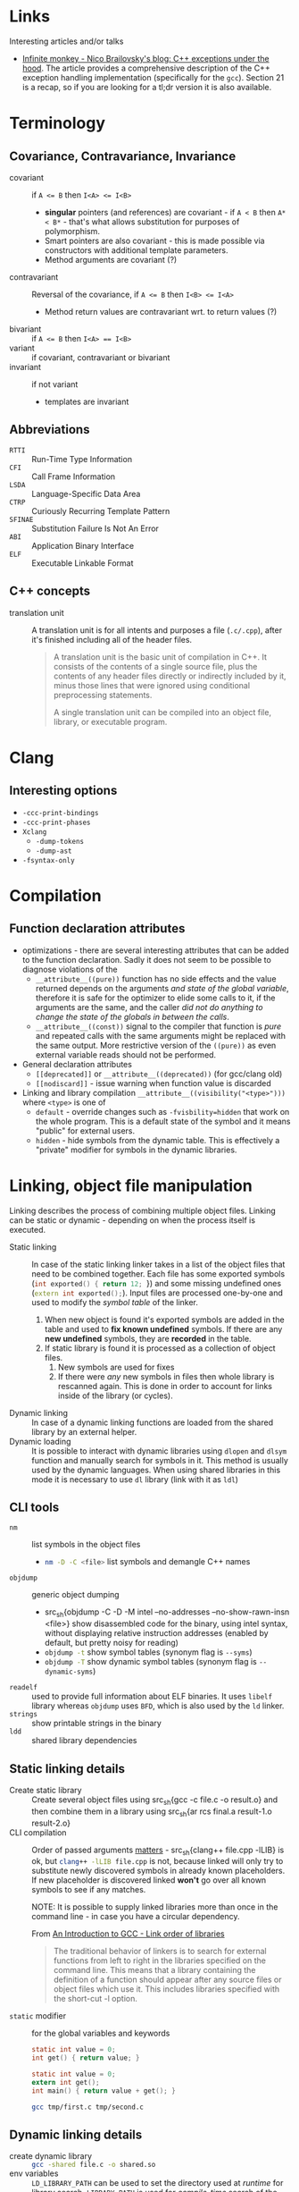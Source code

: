 #+PROPERTY: header-args :mkdirp yes

* Links

Interesting articles and/or talks

- [[https://monkeywritescode.blogspot.com/p/c-exceptions-under-hood.html#chapter_n_10][Infinite monkey - Nico Brailovsky's blog: C++ exceptions under the hood]].
  The article provides a comprehensive description of the C++ exception
  handling implementation (specifically for the =gcc=). Section 21 is a
  recap, so if you are looking for a tl;dr version it is also available.

* Terminology

** Covariance, Contravariance, Invariance

- covariant :: if ~A <= B~ then ~I<A> <= I<B>~
  - *singular* pointers (and references) are covariant - if ~A < B~ then
    ~A* < B*~ - that's what allows substitution for purposes of
    polymorphism.
  - Smart pointers are also covariant - this is made possible via
    constructors with additional template parameters.
  - Method arguments are covariant (?)
- contravariant :: Reversal of the covariance, if ~A <= B~ then ~I<B> <= I<A>~
  - Method return values are contravariant wrt. to return values (?)
- bivariant :: if ~A <= B~ then ~I<A> == I<B>~
- variant :: if covariant, contravariant or bivariant
- invariant ::  if not variant
  - templates are invariant

** Abbreviations

- =RTTI= :: Run-Time Type Information
- =CFI= :: Call Frame Information
- =LSDA= :: Language-Specific Data Area
- =CTRP= :: Curiously Recurring Template Pattern
- =SFINAE= :: Substitution Failure Is Not An Error
- =ABI= :: Application Binary Interface
- =ELF= :: Executable Linkable Format

** C++ concepts

- translation unit :: A translation unit is for all intents and purposes a
  file (~.c/.cpp~), after it's finished including all of the header files.

  #+begin_quote
A translation unit is the basic unit of compilation in C++. It consists of the contents of a single source file, plus the contents of any header files directly or indirectly included by it, minus those lines that were ignored using conditional preprocessing statements.

A single translation unit can be compiled into an object file, library, or executable program.
  #+end_quote

* Clang

** Interesting options

- ~-ccc-print-bindings~
- ~-ccc-print-phases~
- ~Xclang~
  - ~-dump-tokens~
  - ~-dump-ast~
- ~-fsyntax-only~

* Compilation

** Function declaration attributes

- optimizations - there are several interesting attributes that can be
  added to the function declaration. Sadly it does not seem to be possible
  to diagnose violations of the
  - ~__attribute__((pure))~ function has no side effects and the value
    returned depends on the arguments /and state of the global variable/,
    therefore it is safe for the optimizer to elide some calls to it, if the
    arguments are the same, and the caller /did not do anything to change the
    state of the globals in between the calls/.
  - ~__attribute__((const))~ signal to the compiler that function is /pure/
    and repeated calls with the same arguments might be replaced with the
    same output. More restrictive version of the ~((pure))~ as even external
    variable reads should not be performed.
- General declaration attributes
  - ~[[deprecated]]~ or ~__attribute__((deprecated))~ (for gcc/clang old)
  - ~[[nodiscard]]~ - issue warning when function value is discarded
- Linking and library compilation ~__attribute__((visibility("<type>")))~
  where ~<type>~ is one of
  - ~default~ - override changes such as ~-fvisbility=hidden~ that work on
    the whole program. This is a default state of the symbol and it means
    "public" for external users.
  - ~hidden~ - hide symbols from the dynamic table. This is effectively a
    "private" modifier for symbols in the dynamic libraries.

* Linking, object file manipulation

Linking describes the process of combining multiple object files. Linking
can be static or dynamic - depending on when the process itself is
executed.

- Static linking :: In case of the static linking linker takes in a list of
  the object files that need to be combined together. Each file has some
  exported symbols (src_cpp{int exported() { return 12; }}) and some
  missing undefined ones (src_cpp{extern int exported();}). Input files are
  processed one-by-one and used to modify the /symbol table/ of the linker.
  1. When new object is found it's exported symbols are added in the table
     and used to *fix known undefined* symbols. If there are any *new
     undefined* symbols, they are *recorded* in the table.
  2. If static library is found it is processed as a collection of object
     files.
     1. New symbols are used for fixes
     2. If there were /any/ new symbols in files then whole library is
        rescanned again. This is done in order to account for links inside
        of the library (or cycles).
- Dynamic linking :: In case of a dynamic linking functions are loaded from
  the shared library by an external helper.
- Dynamic loading :: It is possible to interact with dynamic libraries
  using ~dlopen~ and ~dlsym~ function and manually search for symbols in
  it. This method is usually used by the dynamic languages. When using
  shared libraries in this mode it is necessary to use ~dl~ library (link
  with it as ~ldl~)

** CLI tools

- ~nm~ :: list symbols in the object files
  - src_sh{nm -D -C <file>} list symbols and demangle C++ names
- ~objdump~ :: generic object dumping
  - src_sh{objdump -C -D -M intel --no-addresses --no-show-rawn-insn
    <file>} show disassembled code for the binary, using intel syntax,
    without displaying relative instruction addresses (enabled by default,
    but pretty noisy for reading)
  - src_sh{objdump -t} show symbol tables (synonym flag is ~--syms~)
  - src_sh{objdump -T} show dynamic symbol tables (synonym flag is
    ~--dynamic-syms~)
- ~readelf~ :: used to provide full information about ELF binaries. It uses
  =libelf= library whereas =objdump= uses =BFD=, which is also used by the
  =ld= linker.
- ~strings~ :: show printable strings in the binary
- ~ldd~ :: shared library dependencies

** Static linking details

- Create static library :: Create several object files using src_sh{gcc -c
  file.c -o result.o} and then combine them in a library using src_sh{ar
  rcs final.a result-1.o result-2.o}
- CLI compilation :: Order of passed arguments [[https://eli.thegreenplace.net/2013/07/09/library-order-in-static-linking][matters]] - src_sh{clang++
  file.cpp -lLIB} is ok, but src_sh{clang++ -lLIB file.cpp} is not, because
  linked will only try to substitute newly discovered symbols in already
  known placeholders. If new placeholder is discovered linked *won't* go
  over all known symbols to see if any matches.

  NOTE: It is possible to supply linked libraries more than once in the
  command line - in case you have a circular dependency.

  From [[https://www.linuxtopia.org/online_books/an_introduction_to_gcc/gccintro_18.html][An Introduction to GCC - Link order of libraries]]

  #+begin_quote
  The traditional behavior of linkers is to search for external functions
  from left to right in the libraries specified on the command line. This
  means that a library containing the definition of a function should
  appear after any source files or object files which use it. This includes
  libraries specified with the short-cut -l option.
  #+end_quote
- ~static~ modifier :: for the global variables and keywords

  #+begin_src c :tangle tmp/first.c
  static int value = 0;
  int get() { return value; }
  #+end_src

  #+begin_src c :tangle tmp/second.c
  static int value = 0;
  extern int get();
  int main() { return value + get(); }
  #+end_src

  #+begin_src sh
  gcc tmp/first.c tmp/second.c
  #+end_src

** Dynamic linking details

- create dynamic library :: src_sh{gcc -shared file.c -o shared.so}
- env variables :: ~LD_LIBRARY_PATH~ can be used to set the directory used
  at /runtime/ for library search. ~LIBRARY_PATH~ is used for
  /compile-time/ search of the shared libraries.

* Standard library

** ~std::string~

- check if string starts with ~str.rfind("prefix", 0) == 0~ for pre-C++20
  and ~str.starts_with()~ for C++20 onward.

* Overloading
* Declaration and initialization
* Templates

** Type traits

#+begin_src cpp
template <[parameters]>
inline constexpr bool [trait name]_v = [trait name]<[parameters]>::value;
#+end_src

** SFINAE

*** ODR Violation via default argument override

This will fail to compile because default arguments are not a part of the
function signature - these two functions are a clear case of the ODR
violation.

#+begin_src c++
template <typename T, typename = expr_1()> void func(T t) { ... }
template <typename T, typename = expr_2()> void func(T t) { ... }
#+end_src

This can be rewritten into code below (in absence of src_cpp{requires}
keyword) - in this case SFINAE predicate will be considered a part o the
signature.

#+begin_src  C++
template <typename T, expr_1() = nullptr> void func(T t) { ... }
template <typename T, expr_2() = nullptr> void func(T t) { ... }
#+end_src

** Concepts

* Tools

** =Cmake=

- Get current project directory :: ~${CMAKE_SOURCE_DIR}~
- ~include()~ vs ~add_subdirectory()~ :: [[https://levelup.gitconnected.com/cmake-variable-scope-f062833581b7][article]]

* Things you need to look out for because they might cause bugs

Or the list of things I had to debug at some point in time. Some
solutions/advices might not be the best, but it worked form me (TM).

** Undefined behavior

- Reading from an uninitialized scalar value
- Accessing elements out of array bounds
- Signed value overflow
- Dereference of the null pointer
- Infinite loops without side effects
- Raising an exception from a destructor
- Division by zero
- Double freeing memory
- Writing outside of the allocated block

** standard library containers

In general, it seems like a good rule to /get/ data using ~.at()~ and /set/
data using ~operator[]~.

- ~std::map::operator[]~ inserts an empty value if it is not in the map
  already. Ideally this should be countered by being const-correct and
  using method ~.at()~ that is const-correct and does not insert anything.
  For "get or default" ~operator[]~ is the right choice.
- ~std::vector~ might relocate, changing addresses of all elements,
  invalidating old pointers and iterators. If you are facing bug where
  *changing input size* causes segmentation fault and your code uses
  pointer to data stored in vectors it might be the cause.

  - ~&vector.back()~ - unsafe, address to the reference, vector might
    relocate the real object.
  - ~&(*iterator)~ - unsafe, object pointed to might be relocated, creating
    danging pointer.
  - Storing iterators or pointers - unsafe, they might be invalidated.

  IDEA: If you need to have persistent addresses in memory you might use
  ~std::list~

  QUESTION: Do associative containers (especially bucked-based) suffer from
  the relocation as well? For example, ~std::unordered_map~ might use
  buckets (IIRC).

** references

- Returning ~const&~ passed from the argument might lead to dangling
  references because temporary object is constructed to pass argument to
  ~const&~.

  #+begin_src cpp
  struct T { T(const char*) {} };
  const T& return_value(const T& arg) { return arg; }
  auto& thing = return_value("argument that will trigger implicit conversion");
  // now 'thing' might refer to the dangling reference
  #+end_src

** declaration

Everything that /might/ look like a declaration /will/ be treated as such,
this is a direct paraphrasing of the quote from the standard. This might
lead to some annoying entries related to construction of the objects,
especially in cases where RAII properties are necessary
(constructor-destructor call pair), but the object itself is not named as a
variable.

- ~type(name)~ declares the variable ~name~ with type ~type~. This might
  lead to bugs in cases like ~unique_lock<mutex>(m_mutex)~. Solution is to
  properly declare the variable ~g(m_mutex)~ or use uniform initialization
  ~unique_lock<mutext>{m_mutex};~. [[https://youtu.be/lkgszkPnV8g?t=2350][video at 39:28]]

** Threading

- no ~future.get()~ in the critical sections if you are running a recursive
  ~std::async~ code.

  Probably not the smartest code in the world, but in my case it fitted
  really nicely in the data I was processing (it was a two-layer data
  structure), so I naturally went with a recursive async

  #+begin_src cpp
future<vector<T>> get_main() {
    future<Q> sub_tasks;
    // launch sub tasks
    vector<T> result;
    for(auto task&: tasks) {
        scoped_lock lock{mutex};
        result.push_back(shared_resource.add_results(task.get()));
    }
}
  #+end_src
- *don't* use explicit ~.lock()~, use RAII. ~lock()~ does not handle
  exceptions that occur in the critical sections, wrapping everything in
  ~try {} catch (...) { .unlock(); throw; }~ looks especially ugly and you
  /will/ forget this anyway. If critical section initializes some data that
  is not default-constructible and must be used later on, like this

  #+begin_src cpp
mutex.lock();
NonDefaultConstructible thing = shared_resource.get();
mutex.unlock();
  #+end_src

  It might still be better to handle it via some kind of default-constructible wrapper

  #+begin_src cpp
optional<T> thing;
{
    scoped_lock lock{mutex};
    thing = shared_resource.get();
}
  #+end_src

* Libraries

** Boost graph

*** Custom =graphml= properties writer

#+begin_src cpp
boost::write_graphviz(out, g, [&g](std::ostream& os, VDesc vert) {
    os << "[label=\"" << /* get custom label from vertex */ << "\"]";
});
#+end_src

Where ~out~ is an output stream, ~g~ is the graph we are writing out.
